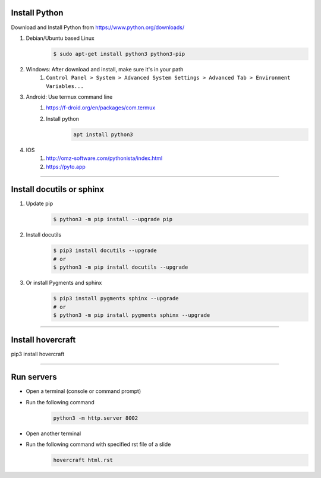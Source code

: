 Install Python
===================
Download and Install Python from https://www.python.org/downloads/

#. Debian/Ubuntu based Linux
    .. code:: sh

        $ sudo apt-get install python3 python3-pip
#. Windows: After download and install, make sure it's in your path
    #. ``Control Panel > System > Advanced System Settings > Advanced Tab > Environment Variables...``
#. Android: Use termux command line
    #. https://f-droid.org/en/packages/com.termux
    #. Install python
        .. code::

            apt install python3
#. IOS
    #. http://omz-software.com/pythonista/index.html
    #. https://pyto.app

----

Install docutils or sphinx
===============================
#. Update pip
    .. code:: sh

        $ python3 -m pip install --upgrade pip

#. Install docutils
    .. code:: sh

        $ pip3 install docutils --upgrade
        # or
        $ python3 -m pip install docutils --upgrade

#. Or install Pygments and sphinx
    .. code:: sh

        $ pip3 install pygments sphinx --upgrade
        # or
        $ python3 -m pip install pygments sphinx --upgrade


----

Install hovercraft
==================
pip3 install hovercraft

----

Run servers
===========
* Open a terminal (console or command prompt)
* Run the following command
    .. code:: console
    
        python3 -m http.server 8002
        
* Open another terminal
* Run the following command with specified rst file of a slide
    .. code:: console
    
        hovercraft html.rst


